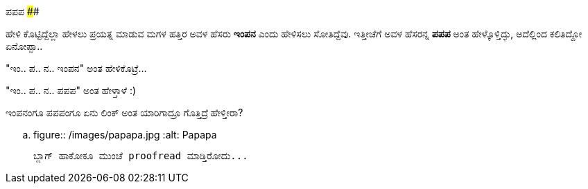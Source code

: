 ಪಪಪ
####

:slug: papapa
:author: Aravinda VK
:date: 2016-12-27
:tags: ಕನ್ನಡ,ಇಂಪನ,ಮಗಳು
:summary: ಹೇಳಿ ಕೊಟ್ಟಿದ್ದೆಲ್ಲಾ ಹೇಳಲು ಪ್ರಯತ್ನ ಮಾಡುವ ಮಗಳ ಹತ್ತಿರ ಅವಳ ಹೆಸರು ಇಂಪನ ಎಂದು ಹೇಳಿಸಲು ಸೋತಿದ್ದೆವು

ಹೇಳಿ ಕೊಟ್ಟಿದ್ದೆಲ್ಲಾ ಹೇಳಲು ಪ್ರಯತ್ನ ಮಾಡುವ ಮಗಳ ಹತ್ತಿರ ಅವಳ ಹೆಸರು **ಇಂಪನ** ಎಂದು ಹೇಳಿಸಲು ಸೋತಿದ್ದೆವು. ಇತ್ತೀಚೆಗೆ ಅವಳ ಹೆಸರನ್ನ **ಪಪಪ** ಅಂತ ಹೇಳ್ಕೊಳ್ತಿದ್ಳು, ಅದೆಲ್ಲಿಂದ ಕಲಿತಿದ್ದೋ ಏನೋಪ್ಪಾ..

"ಇಂ.. ಪ.. ನ.. ಇಂಪನ" ಅಂತ ಹೇಳಿಕೊಟ್ರೆ...

"ಇಂ.. ಪ.. ನ.. ಪಪಪ" ಅಂತ ಹೇಳ್ತಾಳೆ :)

ಇಂಪನಂಗೂ ಪಪಪಂಗೂ ಏನು ಲಿಂಕ್ ಅಂತ ಯಾರಿಗಾದ್ರೂ ಗೊತ್ತಿದ್ರೆ ಹೇಳ್ತೀರಾ?

.. figure:: /images/papapa.jpg
   :alt: Papapa

   ಬ್ಲಾಗ್ ಹಾಕೋಕೂ ಮುಂಚೆ proofread ಮಾಡ್ತಿರೋದು...
